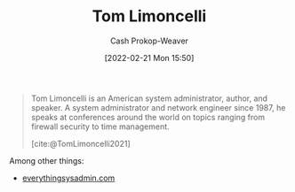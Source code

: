 :PROPERTIES:
:ID:       d2129f29-f3a1-4e10-8a25-25ae81b949a5
:DIR:      /home/cashweaver/proj/roam/attachments/d2129f29-f3a1-4e10-8a25-25ae81b949a5
:LAST_MODIFIED: [2023-09-05 Tue 20:19]
:END:
#+title: Tom Limoncelli
#+hugo_custom_front_matter: :slug "d2129f29-f3a1-4e10-8a25-25ae81b949a5"
#+author: Cash Prokop-Weaver
#+date: [2022-02-21 Mon 15:50]
#+filetags: :person:

#+begin_quote
Tom Limoncelli is an American system administrator, author, and speaker. A system administrator and network engineer since 1987, he speaks at conferences around the world on topics ranging from firewall security to time management.

[cite:@TomLimoncelli2021]
#+end_quote

Among other things:

- [[http://everythingsysadmin.com][everythingsysadmin.com]]
* Flashcards :noexport:
:PROPERTIES:
:ANKI_DECK: Default
:END:
#+print_bibliography: